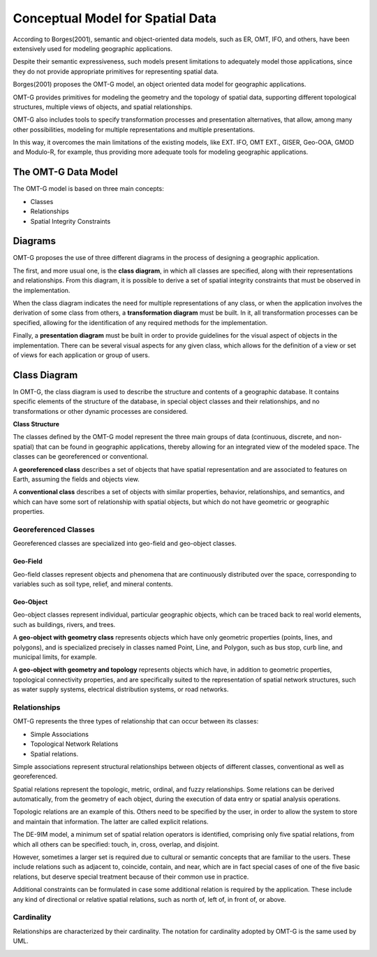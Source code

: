 .. _conceptual_model_spatial_data:

=================================
Conceptual Model for Spatial Data
=================================

According to Borges(2001), semantic and object-oriented data models, such as ER, OMT, IFO, and others, have been extensively used for modeling geographic applications.

Despite their semantic expressiveness, such models present limitations to adequately model those applications, since they do not provide appropriate primitives for representing spatial data.

Borges(2001) proposes the OMT-G model, an object oriented data model for geographic applications.

OMT-G provides primitives for modeling the geometry and the topology of spatial data, supporting different topological structures, multiple views of objects, and spatial relationships.

OMT-G also includes tools to specify transformation processes and presentation alternatives, that allow, among many other possibilities, modeling for multiple representations and multiple presentations.

In this way, it overcomes the main limitations of the existing models, like EXT. IFO, OMT EXT., GISER, Geo-OOA, GMOD and Modulo-R, for example, thus providing more adequate tools for modeling geographic applications.

The OMT-G Data Model
====================

The OMT-G model is based on three main concepts:

- Classes
- Relationships
- Spatial Integrity Constraints

Diagrams
========

OMT-G proposes the use of three different diagrams in the process of designing a geographic application.

The first, and more usual one, is the **class diagram**, in which all classes are specified, along with their representations and relationships. From this diagram, it is possible to derive a set of spatial integrity constraints that must be observed in the implementation.

When the class diagram indicates the need for multiple representations of any class, or when the application involves the derivation of some class from others, a **transformation diagram** must be built. In it, all transformation processes can be specified, allowing for the identification of any required methods for the implementation.

Finally, a **presentation diagram** must be built in order to provide guidelines for the visual aspect of objects in the implementation. There can be several visual aspects for any given class, which allows for the definition of a view or set of views for
each application or group of users.

Class Diagram
=============

In OMT-G, the class diagram is used to describe the structure and contents of a geographic database. It contains specific elements of the structure of the database, in special object classes and their relationships, and no transformations or other dynamic processes are considered.

**Class Structure**

The classes defined by the OMT-G model represent the three main groups of data (continuous, discrete, and non-spatial) that can be found in geographic applications, thereby allowing for an integrated view of the modeled space. The classes can be georeferenced or conventional.

A **georeferenced class** describes a set of objects that have spatial representation and are associated to features on Earth, assuming the fields and objects view.

A **conventional class** describes a set of objects with similar properties, behavior, relationships, and semantics, and which can have some sort of relationship with spatial objects, but which do not have geometric or geographic properties.

.. image:: ./omtg/classes.png
  :class: inline


Georeferenced Classes
---------------------

Georeferenced classes are specialized into geo-field and geo-object classes.

Geo-Field
~~~~~~~~~

Geo-field classes represent objects and phenomena that are continuously distributed over the space, corresponding to variables such as soil type, relief, and mineral contents.

.. image:: ./omtg/geofield.png
  :class: inline

Geo-Object
~~~~~~~~~~

Geo-object classes represent individual, particular geographic objects, which can be traced back to real world elements, such as buildings, rivers, and trees.

A **geo-object with geometry class** represents objects which have only geometric properties (points, lines, and polygons), and is specialized precisely in classes named Point, Line, and Polygon, such as bus stop, curb line, and municipal limits, for example.

A **geo-object with geometry and topology** represents objects which have, in addition to geometric properties, topological connectivity properties, and are specifically suited to the representation of spatial network structures, such as water supply systems, electrical distribution systems, or road networks.

.. image:: ./omtg/geoobject.png
  :class: inline

Relationships
-------------

OMT-G represents the three types of relationship that can occur between its classes:

- Simple Associations
- Topological Network Relations
- Spatial relations.

Simple associations represent structural relationships between objects of different classes, conventional as well as georeferenced. 

Spatial relations represent the topologic, metric, ordinal, and fuzzy relationships. Some relations can be derived automatically, from the geometry of each object, during the execution of data entry or spatial analysis operations.

Topologic relations are an example of this. Others need to be specified by the user, in order to allow the system to store and maintain that information. The latter are called explicit relations.

.. image:: ./omtg/relationship.png
  :class: inline

The DE-9IM model, a minimum set of spatial relation operators is identified, comprising only five spatial relations, from which all others can be specified: touch, in, cross, overlap, and disjoint.

However, sometimes a larger set is required due to cultural or semantic concepts that are familiar to the users. These include relations such as adjacent to, coincide, contain, and near, which are in fact special cases of one of the five basic relations, but deserve special treatment because of their common use in practice.

Additional constraints can be formulated in case some additional relation is required by the application. These include any kind of directional or relative spatial relations, such as north of, left of, in front of, or above.

Cardinality
-----------

Relationships are characterized by their cardinality. The notation for cardinality adopted by OMT-G is the same used by UML.

.. image:: ./omtg/cardinality.png
  :class: inline
  
  
